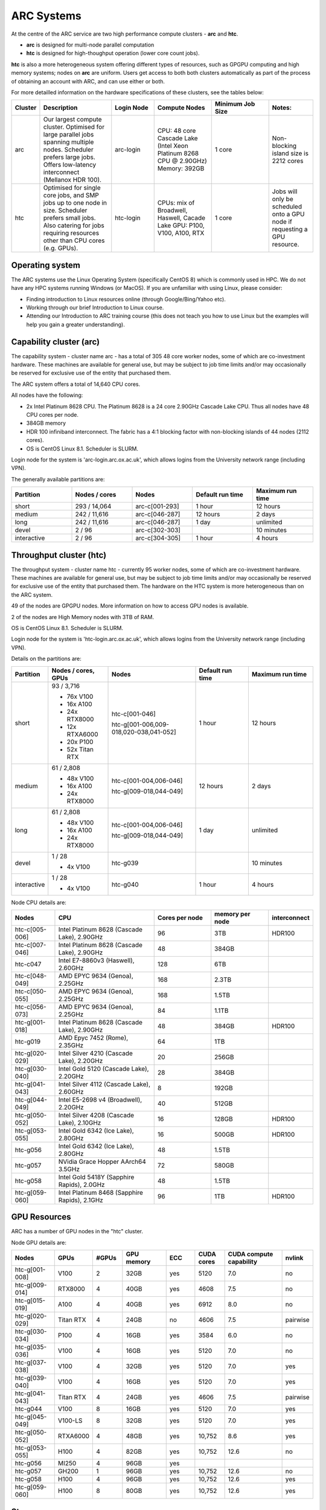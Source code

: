 ARC Systems
===========

At the centre of the ARC service are two high performance compute clusters - **arc** and **htc**.

- **arc** is designed for multi-node parallel computation
- **htc** is designed for high-thoughput operation (lower core count jobs).

**htc** is also a more heterogeneous system offering different types of resources, such as GPGPU computing and high memory systems; nodes on **arc** are uniform. Users get access to both both clusters automatically as part of the process of obtaining an account with ARC, and can use either or both.

For more detailled information on the hardware specifications of these clusters, see the tables below:

.. table::
        :widths: 5, 25, 15, 20, 20, 15

        +---------+------------------------------------------------------------------------------+------------+--------------------------------------------------------------------+------------------+---------------------------------------------------------------------------+
        | Cluster | Description                                                                  | Login Node | Compute Nodes                                                      | Minimum Job Size | Notes:                                                                    |
        +=========+==============================================================================+============+====================================================================+==================+===========================================================================+
        | arc     | Our largest compute cluster.                                                 |            | CPU: 48 core Cascade Lake (Intel Xeon Platinum 8268 CPU @ 2.90GHz) |                  | Non-blocking island size is 2212 cores                                    |
        |         | Optimised for large parallel jobs spanning multiple nodes.                   | arc-login  | Memory: 392GB                                                      | 1 core           |                                                                           |
        |         | Scheduler prefers large jobs.                                                |            |                                                                    |                  |                                                                           |
        |         | Offers low-latency interconnect (Mellanox HDR 100).                          |            |                                                                    |                  |                                                                           |
        +---------+------------------------------------------------------------------------------+------------+--------------------------------------------------------------------+------------------+---------------------------------------------------------------------------+
        | htc     | Optimised for single core jobs, and SMP jobs up to one node in size.         |            | CPUs: mix of Broadwell, Haswell, Cacade Lake                       |                  | Jobs will only be scheduled onto a GPU node if requesting a GPU resource. |
        |         | Scheduler prefers small jobs.                                                | htc-login  | GPU: P100, V100, A100, RTX                                         | 1 core           |                                                                           |
        |         | Also catering for jobs requiring resources other than CPU cores (e.g. GPUs). |            |                                                                    |                  |                                                                           |
        +---------+------------------------------------------------------------------------------+------------+--------------------------------------------------------------------+------------------+---------------------------------------------------------------------------+

Operating system
----------------


The ARC systems use the Linux Operating System (specifically CentOS 8) which is commonly used in HPC. We do not have any HPC systems running Windows (or MacOS). If you are unfamiliar with using Linux, please consider:

- Finding introduction to Linux resources online (through Google/Bing/Yahoo etc).
- Working through our brief Introduction to Linux course.
- Attending our Introduction to ARC training course (this does not teach you how to use Linux but the examples will help you gain a greater understanding).

Capability cluster (arc)
------------------------

The capability system - cluster name arc - has a total of 305 48 core worker nodes, some of which are co-investment hardware. These machines are available for general use, but may be subject to job time limits and/or may occasionally be reserved for exclusive use of the entity that purchased them.

The ARC system offers a total of 14,640 CPU cores.

All nodes have the following:

- 2x Intel Platinum 8628 CPU. The Platinum 8628 is a 24 core 2.90GHz Cascade Lake CPU. Thus all nodes have 48 CPU cores per node.
- 384GB memory
- HDR 100 infiniband interconnect. The fabric has a 4:1 blocking factor with non-blocking islands of 44 nodes (2112 cores).
- OS is CentOS Linux 8.1. Scheduler is SLURM.

Login node for the system is 'arc-login.arc.ox.ac.uk', which allows logins from the University network range (including VPN).

The generally available partitions are:

.. table::
        :widths: 20 20 20 20 20

        +-------------+---------------+----------------+------------------+------------------+
        | Partition   | Nodes / cores | Nodes          | Default run time | Maximum run time |
        +=============+===============+================+==================+==================+
        | short       | 293 / 14,064  | arc-c[001-293] | 1 hour           | 12 hours         |
        +-------------+---------------+----------------+------------------+------------------+
        | medium      | 242 / 11,616  | arc-c[046-287] | 12 hours         | 2 days           |
        +-------------+---------------+----------------+------------------+------------------+
        | long        | 242 / 11,616  | arc-c[046-287] | 1 day            | unlimited        |
        +-------------+---------------+----------------+------------------+------------------+
        | devel       | 2 / 96        | arc-c[302-303] |                  | 10 minutes       |
        +-------------+---------------+----------------+------------------+------------------+
        | interactive | 2 / 96        | arc-c[304-305] | 1 hour           | 4 hours          |
        +-------------+---------------+----------------+------------------+------------------+

Throughput cluster (htc)
------------------------

The throughput system - cluster name htc  - currently 95 worker nodes, some of which are co-investment hardware. These machines are available for general use, but may be subject to job time limits and/or may occasionally be reserved for exclusive use of the entity that purchased them. The hardware on the HTC system
is more heterogeneous than on the ARC system.

49 of the nodes are GPGPU nodes. More information on how to access GPU nodes is available.

2 of the nodes are High Memory nodes with 3TB of RAM.

OS is CentOS Linux 8.1. Scheduler is SLURM.

Login node for the system is 'htc-login.arc.ox.ac.uk', which allows logins from the University network range (including VPN).

Details on the partitions are:

.. table::
        :widths: 10 20 30 18 22

        +-------------+-----------------+------------------------------------------+------------------+------------------+
        | Partition   | Nodes / cores,  | Nodes                                    | Default run time | Maximum run time |
        |             | GPUs            |                                          |                  |                  |
        +=============+=================+==========================================+==================+==================+
        | short       | | 93 / 3,716    | | htc-c[001-046]                         | 1 hour           | 12 hours         |
        |             | - 76x V100      | htc-g[001-006,009-018,020-038,041-052]   |                  |                  |
        |             | - 16x A100      |                                          |                  |                  |
        |             | - 24x RTX8000   |                                          |                  |                  |
        |             | - 12x RTXA6000  |                                          |                  |                  |
        |             | - 20x P100      |                                          |                  |                  |
        |             | - 52x Titan RTX |                                          |                  |                  |
        +-------------+-----------------+------------------------------------------+------------------+------------------+
        | medium      | | 61 / 2,808    | | htc-c[001-004,006-046]                 | 12 hours         | 2 days           |
        |             | - 48x V100      | htc-g[009-018,044-049]                   |                  |                  |
        |             | - 16x A100      |                                          |                  |                  |
        |             | - 24x RTX8000   |                                          |                  |                  |
        +-------------+-----------------+------------------------------------------+------------------+------------------+
        | long        | | 61 / 2,808    | | htc-c[001-004,006-046]                 | 1 day            | unlimited        |
        |             | - 48x V100      | htc-g[009-018,044-049]                   |                  |                  |
        |             | - 16x A100      |                                          |                  |                  |
        |             | - 24x RTX8000   |                                          |                  |                  |
        +-------------+-----------------+------------------------------------------+------------------+------------------+
        | devel       | | 1 / 28        | htc-g039                                 |                  | 10 minutes       |
        |             | - 4x V100       |                                          |                  |                  |
        +-------------+-----------------+------------------------------------------+------------------+------------------+
        | interactive | | 1 / 28        | htc-g040                                 | 1 hour           | 4 hours          |
        |             | - 4x V100       |                                          |                  |                  |
        +-------------+-----------------+------------------------------------------+------------------+------------------+

Node CPU details are:

.. table::
        :widths: 15 35 20 20 10

        +----------------+-----------------------------------------------+----------------+-----------------+--------------+
        | Nodes          | CPU                                           | Cores per node | memory per node | interconnect |
        +================+===============================================+================+=================+==============+
        | htc-c[005-006] | Intel Platinum 8628 (Cascade Lake), 2.90GHz   | 96             | 3TB             | HDR100       |
        +----------------+-----------------------------------------------+----------------+-----------------+--------------+
        | htc-c[007-046] | Intel Platinum 8628 (Cascade Lake), 2.90GHz   | 48             | 384GB           |              |
        +----------------+-----------------------------------------------+----------------+-----------------+--------------+
        | htc-c047       | Intel E7-8860v3 (Haswell), 2.60GHz            | 128            | 6TB             |              |
        +----------------+-----------------------------------------------+----------------+-----------------+--------------+
        | htc-c[048-049] | AMD EPYC 9634 (Genoa), 2.25GHz                | 168            | 2.3TB           |              |
        +----------------+-----------------------------------------------+----------------+-----------------+--------------+
        | htc-c[050-055] | AMD EPYC 9634 (Genoa), 2.25GHz                | 168            | 1.5TB           |              |
        +----------------+-----------------------------------------------+----------------+-----------------+--------------+
        | htc-c[056-073] | AMD EPYC 9634 (Genoa), 2.25GHz                | 84             | 1.1TB           |              |
        +----------------+-----------------------------------------------+----------------+-----------------+--------------+
        | htc-g[001-018] | Intel Platinum 8628 (Cascade Lake), 2.90GHz   | 48             | 384GB           | HDR100       |
        +----------------+-----------------------------------------------+----------------+-----------------+--------------+
        | htc-g019       | AMD Epyc 7452 (Rome), 2.35GHz                 | 64             | 1TB             |              |
        +----------------+-----------------------------------------------+----------------+-----------------+--------------+
        | htc-g[020-029] | Intel Silver 4210 (Cascade Lake), 2.20GHz     | 20             | 256GB           |              |
        +----------------+-----------------------------------------------+----------------+-----------------+--------------+
        | htc-g[030-040] | Intel Gold 5120 (Cascade Lake), 2.20GHz       | 28             | 384GB           |              |
        +----------------+-----------------------------------------------+----------------+-----------------+--------------+
        | htc-g[041-043] | Intel Silver 4112 (Cascade Lake), 2.60GHz     | 8              | 192GB           |              |
        +----------------+-----------------------------------------------+----------------+-----------------+--------------+
        | htc-g[044-049] | Intel E5-2698 v4 (Broadwell), 2.20GHz         | 40             | 512GB           |              |
        +----------------+-----------------------------------------------+----------------+-----------------+--------------+
        | htc-g[050-052] | Intel Silver 4208 (Cascade Lake), 2.10GHz     | 16             | 128GB           | HDR100       |
        +----------------+-----------------------------------------------+----------------+-----------------+--------------+
        | htc-g[053-055] | Intel Gold 6342 (Ice Lake), 2.80GHz           | 16             | 500GB           | HDR100       |
        +----------------+-----------------------------------------------+----------------+-----------------+--------------+
        | htc-g056       | Intel Gold 6342 (Ice Lake), 2.80GHz           | 48             | 1.5TB           |              |
        +----------------+-----------------------------------------------+----------------+-----------------+--------------+
        | htc-g057       | NVidia Grace Hopper AArch64 3.5GHz            | 72             | 580GB           |              |
        +----------------+-----------------------------------------------+----------------+-----------------+--------------+
        | htc-g058       | Intel Gold 5418Y (Sapphire Rapids), 2.0GHz    | 48             | 1.5TB           |              |
        +----------------+-----------------------------------------------+----------------+-----------------+--------------+
        | htc-g[059-060] | Intel Platinum 8468 (Sapphire Rapids), 2.1GHz | 96             | 1TB             | HDR100       |
        +----------------+-----------------------------------------------+----------------+-----------------+--------------+

GPU Resources
-------------

ARC has a number of GPU nodes in the "htc" cluster.

Node GPU details are:

.. table::
        :widths: 15 10 10 15 10 10 20 10

        +----------------+-----------+-------+------------+-----+------------+-------------------------+----------+
        | Nodes          | GPUs      | #GPUs | GPU memory | ECC | CUDA cores | CUDA compute capability | nvlink   |
        +================+===========+=======+============+=====+============+=========================+==========+
        | htc-g[001-008] | V100      | 2     | 32GB       | yes | 5120       | 7.0                     | no       |
        +----------------+-----------+-------+------------+-----+------------+-------------------------+----------+
        | htc-g[009-014] | RTX8000   | 4     | 40GB       | yes | 4608       | 7.5                     | no       |
        +----------------+-----------+-------+------------+-----+------------+-------------------------+----------+
        | htc-g[015-019] | A100      | 4     | 40GB       | yes | 6912       | 8.0                     | no       |
        +----------------+-----------+-------+------------+-----+------------+-------------------------+----------+
        | htc-g[020-029] | Titan RTX | 4     | 24GB       | no  | 4606       | 7.5                     | pairwise |
        +----------------+-----------+-------+------------+-----+------------+-------------------------+----------+
        | htc-g[030-034] | P100      | 4     | 16GB       | yes | 3584       | 6.0                     | no       |
        +----------------+-----------+-------+------------+-----+------------+-------------------------+----------+
        | htc-g[035-036] | V100      | 4     | 16GB       | yes | 5120       | 7.0                     | no       |
        +----------------+-----------+-------+------------+-----+------------+-------------------------+----------+
        | htc-g[037-038] | V100      | 4     | 32GB       | yes | 5120       | 7.0                     | yes      |
        +----------------+-----------+-------+------------+-----+------------+-------------------------+----------+
        | htc-g[039-040] | V100      | 4     | 16GB       | yes | 5120       | 7.0                     | yes      |
        +----------------+-----------+-------+------------+-----+------------+-------------------------+----------+
        | htc-g[041-043] | Titan RTX | 4     | 24GB       | yes | 4606       | 7.5                     | pairwise |
        +----------------+-----------+-------+------------+-----+------------+-------------------------+----------+
        | htc-g044       | V100      | 8     | 16GB       | yes | 5120       | 7.0                     | yes      |
        +----------------+-----------+-------+------------+-----+------------+-------------------------+----------+
        | htc-g[045-049] | V100-LS   | 8     | 32GB       | yes | 5120       | 7.0                     | yes      |
        +----------------+-----------+-------+------------+-----+------------+-------------------------+----------+
        | htc-g[050-052] | RTXA6000  | 4     | 48GB       | yes | 10,752     | 8.6                     | yes      |
        +----------------+-----------+-------+------------+-----+------------+-------------------------+----------+
        | htc-g[053-055] | H100      | 4     | 82GB       | yes | 10,752     | 12.6                    | no       |
        +----------------+-----------+-------+------------+-----+------------+-------------------------+----------+
        | htc-g056       | MI250     | 4     | 96GB       | yes |            |                         |          |
        +----------------+-----------+-------+------------+-----+------------+-------------------------+----------+
        | htc-g057       | GH200     | 1     | 96GB       | yes | 10,752     | 12.6                    | no       |
        +----------------+-----------+-------+------------+-----+------------+-------------------------+----------+
        | htc-g058       | H100      | 4     | 96GB       | yes | 10,752     | 12.6                    | yes      |
        +----------------+-----------+-------+------------+-----+------------+-------------------------+----------+
        | htc-g[059-060] | H100      | 8     | 80GB       | yes | 10,752     | 12.6                    | yes      |
        +----------------+-----------+-------+------------+-----+------------+-------------------------+----------+

Storage
-------

Our clusters systems share 2PB of high-performance GPFS storage; this holds per-cluster scratch file systems as well as project data storage.

On all nodes with HDR100 interconnect, project data storage is mounted natively; all other nodes access this storage via NFS.

Software
--------

Users may find the application they are interested in running is already been installed on at least one of the systems.  Users are welcome to request the installation of new applications and libraries or updates to already installed applications via our software request form.
